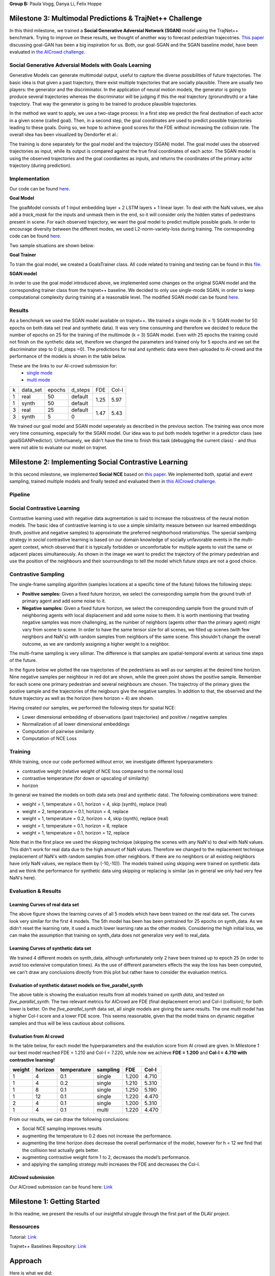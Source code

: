 **Group B:** Paula Vogg, Danya Li, Felix Hoppe

Milestone 3: Multimodal Predictions & TrajNet++ Challenge
=========================================================

In this third milestone, we trained a **Social Generative Adversial Network (SGAN)** model using the TrajNet++ benchmark. Trying to improve on these results, we thought of another way to forecast pedestrian trajecotries. `This paper <https://openaccess.thecvf.com/content/ACCV2020/papers/Dendorfer_Goal-GAN_Multimodal_Trajectory_Prediction_Based_on_Goal_Position_Estimation_ACCV_2020_paper.pdf>`_ discussing goal-GAN has been a big inspiration for us. Both, our goal-SGAN and the SGAN baseline model, have been evaluated in `the AICrowd challenge <https://www.aicrowd.com/challenges/trajnet-a-trajectory-forecasting-challenge>`_. 


Social Generative Adversial Models with Goals Learning
-----------------

Generative Models can generate multimodal output, useful to capture the diverse possibilities of future trajectories. The basic idea is that given a past trajectory, there exist multiple trajectories that are socially plausible. There are usually two players: the generator and the discriminator. In the application of neural motion models, the generator is going to produce several trajectories whereas the discriminator will be judging if this the real trajectory (grorundtruth) or a fake trajectory. That way the generator is going to be trained to produce plausible trajectories. 

In the method we want to apply, we use a two-stage process: In a first step we predict the final destination of each actor in a given scene (called goal). Then, in a second step, the goal coordinates are used to predict possible trajectories leading to these goals. Doing so, we hope to achieve good scores for the FDE without increasing the collision rate. 
The overall idea has been visualized by Dendorfer et al.: 

.. raw:: html

    <img src="trained_models/Milestone3/figures/Goal_GAN_dendorfer.png" width="600px">

The training is done separately for the goal model and the trajectory (SGAN) model. The goal model uses the observed trajectories as input, while its output is compared against the true final coordinates of each actor. The SGAN model is using the observed trajectories and the goal coordiantes as inputs, and returns the coordinates of the primary actor trajectory (during prediction).

.. raw:: html

    <img src="trained_models/Milestone3/figures/approach_cropped.jpg" width="800px">


Implementation
--------------

Our code can be found `here <https://github.com/felixelex/trajnetplusplusbaselines/tree/master/trajnetbaselines/goals_sgan>`_.

**Goal Model**

The goalModel consists of 1 input embedding layer + 2 LSTM layers + 1 linear layer. To deal with the NaN values, we also add a *track_mask* for the inputs and unmask them in the end, so it will consider only the hidden states of pedestrains present in scene. For each observed trajectory, we want the goal model to predict multiple possible goals. In order to encourage diversity between the different modes, we used L2-norm-variety-loss during training. The corresponding code can be found `here <https://github.com/felixelex/trajnetplusplusbaselines/blob/master/trajnetbaselines/goals_sgan/goals.py>`_.

Two sample situations are shown below:

.. raw:: html

    <img src="trained_models/Milestone3/figures/goal_pred1.jpeg" width="400px">
    

.. raw:: html

    <img src="trained_models/Milestone3/figures/goal_pred2.jpeg" width="450px">

**Goal Trainer**

To train the goal model, we created a GoalsTrainer class. All code related to training and testing can be found in this `file <https://github.com/felixelex/trajnetplusplusbaselines/blob/master/trajnetbaselines/goals_sgan/goalsTrainer.py>`_.

**SGAN model**

In order to use the goal model introduced above, we implemented some changes on the original SGAN model and the corresponding trainer class from the trajnet++ baseline. We decided to only use single-mode SGAN, in order to keep computational complexity during training at a reasonable level. The modified SGAN model can be found `here <https://github.com/felixelex/trajnetplusplusbaselines/blob/master/trajnetbaselines/goals_sgan/sgan.py>`_.

Results
--------

As a benchmark we used the SGAN model available on trajnet++. We trained a single mode (k = 1) SGAN model for 50 epochs on both data set (real and synthetic data). It was very time consuming and therefore we decided to reduce the number of epochs on 25 for the training of the multimode (k = 3) SGAN model. Even with 25 epochs the training could not finish on the synthetic data set, therefore we changed the parameters and trained only for 5 epochs and we set the discriminator step to 0 (d_steps =0). The predictions for real and synthetic data were then uploaded to AI-crowd and the performance of the models is shown in the table below. 

These are the links to our AI-crowd submission for: 
    - `single mode <https://www.aicrowd.com/challenges/trajnet-a-trajectory-forecasting-challenge/submissions/142535>`_
    - `multi mode <https://www.aicrowd.com/challenges/trajnet-a-trajectory-forecasting-challenge/submissions/143629>`_

    
+---+----------+--------+---------+------+-------+
| k | data_set | epochs | d_steps | FDE  | Col-I |
+---+----------+--------+---------+------+-------+
| 1 | real     | 50     | default |      |       |
+---+----------+--------+---------+ 1.25 + 5.97  +
| 1 | synth    | 50     | default |      |       |
+---+----------+--------+---------+------+-------+
| 3 | real     | 25     | default |      |       |
+---+----------+--------+---------+ 1.47 + 5.43  +
| 3 | synth    | 5      | 0       |      |       |
+---+----------+--------+---------+------+-------+

We trained our goal model and SGAN model seperately as described in the previous section. The training was once more very time consuming, especially for the SGAN model. Our idea was to put both models together in a predictor class (see goalSGANPredictor). Unfortuanely, we didn't have the time to finish this task (debugging the current class) - and thus were not able to evaluate our model on trajnet.










Milestone 2: Implementing Social Contrastive Learning
=====================================================

In this second milestone, we implemented **Social NCE** based on `this paper <https://arxiv.org/pdf/2012.11717.pdf>`_. We implemented both, spatial and event sampling, trained multiple models and finally tested and evaluated them in `this AICrowd challenge <https://www.aicrowd.com/challenges/trajnet-a-trajectory-forecasting-challenge>`_. 

Pipeline
--------

.. raw:: html

    <img src="trained_models/Milestone2/figures/pipeline.png" width="600px">
    


Social Contrastive Learning
--------

Contrastive learning used with negative data augmentation is said to increase the robustness of the neural motion models. The basic idea of contrastive learning is to use a simple similarity measure between our learned embeddings (truth, positive and negative samples) to approximate the preferred neighborhood relationships. The special samlping strategy in *social* contrastive learning is based on our domain knowledge of socially unfavorable events in the multi-agent context, which observed that it is typically forbidden or uncomfortable for multiple agents to visit the same or adjacent places simultaneously. As shown in the image we want to predict the trajectory of the primary pedestrian and use the position of the neighbours and their sourroundings to tell the model which future steps are not a good choice. 

.. raw:: html

    <img src="trained_models/Milestone2/figures/SCL_negative_data_augmentation.png" width="400px">



Contrastive Sampling
--------

The single-frame sampling algorithm (samples locations at a specific time of the future) follows the following steps: 

* **Positive samples:** Given a fixed future horizon, we select the corresponding sample from the ground truth of primary agent and add some noise to it. 
* **Negative samples:** Given a fixed future horizon, we select the corresponding sample from the ground truth of neighboring agents with local displacement and add some noise to them. It is worth mentioning that treating negative samples was more challenging, as the number of neighbors (agents other than the primary agent) might vary from scene to scene. In order to have the same tensor size for all scenes, we filled up scenes (with few neighbors and NaN's) with random samples from neighbors of the same scene. This shouldn't change the overall outcome, as we are randomly assigning a higher weight to a neighbor.

The multi-frame sampling is very silimar. The difference is that samples are spatial-temporal events at various time steps of the future. 

In the figure below we plotted the raw trajectories of the pedestrians as well as our samples at the desired time horizon. Nine negative samples per neighbour in red dot are shown, while the green point shows the positive sample. Remember for each scene one primary pedestrian and several neighbours are chosen. The trajectroy of the primary gives the postive sample and the trajectories of the neigbours give the negative samples. In addition to that, the observed and the future trajectory as well as the horizon (here horizon = 4) are shown.

.. raw:: html

    <img src="trained_models/Milestone2/figures/data_sampling_synth_data.jpeg" width="400px">


Having created our samples, we performed the following steps for spatial NCE:

* Lower dimensional embedding of observations (past trajectories) and positive / negative samples
* Normalization of all lower dimensional embeddings
* Computation of pairwise similarity
* Computation of NCE Loss


Training
--------
While training, once our code performed without error, we investigate different hyperparameters:

* contrastive weight (relative weight of NCE loss compared to the normal loss)
* contrastive temperature (for down or upscaling of similarity)
* horizon 

In general we trained the models on both data sets (real and synthetic data). The following combinations were trained: 

* weight = 1, temperature = 0.1, horizon = 4, skip (synth), replace (real)
* weight = 2, temperature = 0.1, horizon = 4, replace
* weight = 1, temperature = 0.2, horizon = 4, skip (synth), replace (real)
* weight = 1, temperature = 0.1, horizon = 8, replace
* weight = 1, temperature = 0.1, horizon = 12, replace

Note that in the first place we used the skipping technique (skipping the scenes with any NaN's) to deal with NaN values. This didn't work for real data due to the high amount of NaN values. Therefore we changed to the replacement technique (replacement of NaN's with random samples from other neighbors. If there are no neighbors or all existing neighbors have only NaN values, we replace them by (-10,-10)). The models trained using skipping were trained on synthetic data and we think the performance for synthetic data uing skipping or replacing is similar (as in general we only had very few NaN's here).


Evaluation & Results
--------------------

Learning Curves of real data set
+++++++++++++++

.. raw:: html

    <img src="trained_models/Milestone2/figures/real_data_learning_curves.png" width="400px">

The above figure shows the learning curves of all 5 models which have been trained on the real data set. The curves look very similar for the first 4 models. The 5th model has been has been pretrained for 25 epochs on synth_data. As we didn't reset the learning rate, it used a much lower learning rate as the other models. Considering the high initial loss, we can make the assumption that training on synth_data does not generalize very well to real_data.

Learning Curves of synthetic data set
+++++++++++++++

.. raw:: html

    <img src="trained_models/Milestone2/figures/synth_data_learning_curves.png" width="400px">

We trained 4 different models on synth_data, although unfortunately only 2 have been trained up to epoch 25 (in order to avoid too extensive computation times). As the use of different parameters effects the way the loss has been computed, we can't draw any conclusions directly from this plot but rather have to consider the evaluation metrics.


Evaluation of synthetic dataset models on five_parallel_synth
++++++++++

.. raw:: html

    <img src="trained_models/Milestone2/figures/synth_data_eval.jpg" width="800px">

The above table is showing the evaluation results from all models trained on *synth data*, and tested on *five_parallel_synth*. The two relevant metrics for AICrowd are FDE (final deplacement error) and Col-I (collision); for both lower is better. On the *five_parallel_synth* data set, all *single* models are giving the same results. The one *multi* model has a higher Col-I score and a lower FDE score. This seems reasonable, given that the model trains on dynamic negative samples and thus will be less cautious about collisions.  

Evaluation from AI crowd
+++++

In the table below, for each model the hyperparameters and the evalution score from AI crowd are given. In Milestone 1 our best model reached FDE = 1.210 and Col-I = 7.220, while now we achieve **FDE = 1.200** and **Col-I = 4.710 with contrastive learning!**

+------------+------------+-------------+----------+-------+-------+
|  weight    | horizon    | temperature | sampling | FDE   | Col-I |
+============+============+=============+==========+=======+=======+ 
| 1          | 4          | 0.1         | single   | 1.200 | 4.710 |
+------------+------------+-------------+----------+-------+-------+ 
| 1          | 4          | 0.2         | single   | 1.210 | 5.310 |
+------------+------------+-------------+----------+-------+-------+ 
| 1          | 8          | 0.1         | single   | 1.250 | 5.190 |
+------------+------------+-------------+----------+-------+-------+ 
| 1          | 12         | 0.1         | single   | 1.220 | 4.470 |
+------------+------------+-------------+----------+-------+-------+ 
| 2          | 4          | 0.1         | single   | 1.200 | 5.310 |
+------------+------------+-------------+----------+-------+-------+ 
| 1          | 4          | 0.1         | multi    | 1.220 | 4.470 |
+------------+------------+-------------+----------+-------+-------+

From our results, we can draw the following conclusions: 

* Social NCE sampling improves results
* augmenting the temperature to 0.2 does not increase the performance.
* augmenting the time horizon does decrease the overall performance of the model, however for h = 12 we find that the collision test actually gets better.
* augmenting contrastive weight form 1 to 2, decreases the model’s performance. 
* and applying the sampling strategy multi increases the FDE and decreases the Col-I.





AICrowd submission
++++++++++++++++++

Our AICrowd submission can be found here: `Link <https://www.aicrowd.com/challenges/trajnet-a-trajectory-forecasting-challenge/submissions/138580>`_













Milestone 1: Getting Started
============================

In this readme, we present the results of our insightful struggle through the first part of the DLAV project. 

Ressources
----------

Tutorial: `Link <https://thedebugger811.github.io/posts/2021/04/milestone_1/>`_  

Trajnet++ Baselines Repository: `Link <https://github.com/vita-epfl/trajnetplusplusbaselines/>`_  

Approach
========

Here is what we did: 

* In the first step, we went through the setup process on our local machine. We trained some simple models (vanilla LSTM, directional LSTM) on a small data set (five_parallel_synth_split). Furthermore, we evaluated these models and plotted statistics and predictions.
* In the second step, we went once more through the setup process, but this time on the EPFL SCITAS server. After becomming Masters of the command line, we managed to run the same training jobs as we did previously on our local machine - showing that everything works just fine.
* Next, we trained a number of models on different data sets. We used both our local machines as well as SCITAS to run these trainings. A list of all trained models can be found in the *Training models* section.
* In the next step, we evaluated different models. While using the extensive scoring of *Trajnet++*, we also plotted the model predictions in different situations. For more details, see *Evaluation and Results*.
* Finally, we picked our best performing model, and uploaded an submission to `AICrowd <https://www.aicrowd.com/challenges/trajnet-a-trajectory-forecasting-challenge>`_.

Our trained models and result visualizations are placed at *./trained_models*.

Training Models
=======

Motivated as we are, we trained the following models (organized by training data set):

*five_parallel_synth*

- vanilla
- directional

*synth_data*

- vanilla 
- directional (with goals)
- attentionmlp (with goals)

*real_data*
 
- attentionmlp (canceled, took too long)

*real_data_noCFF* (subset of real_data)

- vanilla
- directional
- attentionmlp



Training statistics
-------------------

.. raw:: html

    <img src="trained_models/figures/lstm_attentionmlp_None.pkl.log.epoch-loss.png" width="600px">

.. raw:: html

    <img src="trained_models/figures/lstm_attentionmlp_None.pkl.log.train.png" width="600px">

Considering the two plots above, we can note several things:

- The loss decreases for all models. This implies that all models are able to learn from the data.
- There is a jump in the performance improvement after epoch 10. This coincides with the scheduled decrease of the learning rate after epoch 10. The second learning rate decrease after epoch 20 has no major effect.
- The standard deviation of the loss function remains quite large throughout the training.
- No matter which dataset is used, models considering interaction between pedestrains always have lower loss than the vanilla ones. 



Evaluation and Results
======================

All models have been tested on the *five_parallel_synth/test_private* data.

Overall results analysis
------------------------

Models trained on **five_parallel_synth (fps)** data

.. figure:: trained_models/five_parallel_synth/Results_cropped.png
  :width: 400

Models trained on **synth_data (sd)** data

.. figure:: trained_models/synth_data/Results_cropped.png
  :width: 400

Models trained on **real_data_noCFF (rd)** data

.. figure:: trained_models/real_data_noCFF/Results_cropped.png
  :width: 400 

**Metrics:** 

Average Displacement Error (**ADE**): Average L2 distance between the ground truth and prediction of the primary pedestrian over all predicted time steps. Lower is better.

Final Displacement Error (**FDE**): The L2 distance between the final ground truth coordinates and the final prediction coordinates of the primary pedestrian. Lower is better

Prediction Collision (**Col-I**): Calculates the percentage of collisions of primary pedestrian with neighbouring pedestrians in the scene. The model prediction of neighbouring pedestrians is used to check the occurrence of collisions. Lower is better.

Ground Truth Collision (**Col-II**): Calculates the percentage of collisions of primary pedestrian with neighbouring pedestrians in the scene. The ground truth of neighbouring pedestrians is used to check the occurrence of collisions. Lower is better.

**Interpretation of results:**

In the comparison of the two different kinds of models (with or without interaction encoder), the errors for predictions using the vanilla model are much higher compared to using a directional model. This makes sense, because the vanilla model does not take into account the interaction between pedestrians, whereas the model using a directional interaction encoder considers the interaction between pedestrians. Therefore it is logical that for all three data sets, we have lower errors for the model using a interaction encoder. These interaction encoders were either 'directional' or on the training with real data we tested also the 'attention MLP' encoder. 

Having a look at the difference of using a directional or an attention MLP encoder in the real dataset we can see that the performance is very similar. Although training took a lot longer for the attention MLP model. 

Comparing the Col-I and the Col-II errors, we observe a much higher error for the colision testing Col-II in the case of the interaction encoder models. Col-II is looking at the collision of the predicted way of pedestrians with the groundtruth, whereas the Col-I takes into account only the prediction within the model. Therefore it makes sense that there are more errors when comparing to the groundtruth and the low error of Col-I means that our model still has a good performance because it understood that it needs to avoid pedestrian's collision. For the vanilla model both errors Col-I and Col-II are high, this means that the model is really bad in avoiding collisions, which makes sense because it does not take into account interactions. 



Predictions visualization 
-------------------------
       
Below, predictions of trained models in 2 different situations are shown:

SCENE ID: 43906

*five_parallel_synth*

.. raw:: html

    <img src="trained_models/figures/fps-visualize.scene43906.png" width="400px">

*real_data_noCFF*

.. raw:: html

    <img src="trained_models/figures/no-visualize.scene43906.png" width="400px">

*synth_data*

.. raw:: html

    <img src="trained_models/figures/sd-visualize.scene43906.png" width="400px">
    
    
SCENE ID: 46845

*five_parallel_synth*

.. raw:: html

   <img src="trained_models/figures/fps-visualize.scene46845.png" width="400px">

*real_data_noCFF*

.. raw:: html

   <img src="trained_models/figures/no-visualize.scene46845.png" width="400px">

*synth_data*

.. raw:: html

   <img src="trained_models/figures/sd-visualize.scene46845.png" width="400px">
   
   
SCENE ID: 48031

*five_parallel_synth*

.. raw:: html

   <img src="trained_models/figures/fps-visualize.scene48031.png" width="400px">

*real_data_noCFF*

.. raw:: html

   <img src="trained_models/figures/rd_no-visualize.scene48031.png" width="400px">

*synth_data*

.. raw:: html

   <img src="trained_models/figures/sd-visualize.scene48031.png" width="400px">


**Interpretation of results:**

For the visualisation we took the trained models and tested them on *five_parallel_synth* dataset which has all available goal files. This might explain why those models trained on other datasets (*synth_data* and *real_data*) perform not as good as the models trained on *five_parallel_synth* dataset. This can also be seen from *Overall result analysis* above. Furthermore we can observe that the predictions made by a D-Grid model (with interaction encoder) are anticipitating better the actual trajectory. In the case of the model trained on the *real_data* it is possible that the lack of goal information (we do not know where pedestrians want to go) makes it more difficult to do the proper predictions. 

AICrowd submission
==================

Our AICrowd submission can be found here: `Link <https://www.aicrowd.com/challenges/trajnet-a-trajectory-forecasting-challenge/submissions/132459>`_





Reference
=========

The used Trajnet++ Baseline code has been developed by

.. code-block::

    @article{Kothari2020HumanTF,
      title={Human Trajectory Forecasting in Crowds: A Deep Learning Perspective},
      author={Parth Kothari and S. Kreiss and Alexandre Alahi},
      journal={ArXiv},
      year={2020},
      volume={abs/2007.03639}
    }

